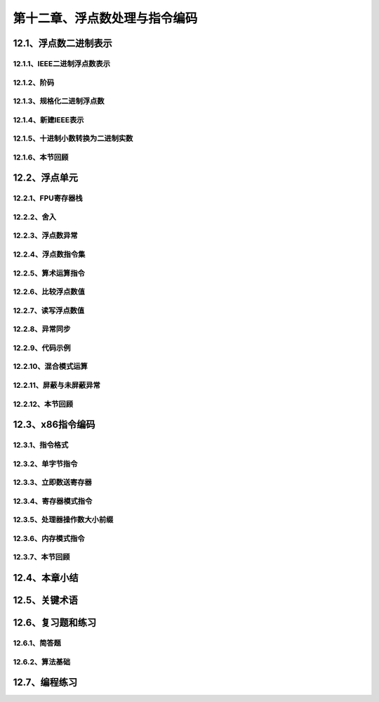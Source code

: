 第十二章、浮点数处理与指令编码
=======================================================================


12.1、浮点数二进制表示
---------------------------------------------------------------------
12.1.1、IEEE二进制浮点数表示
^^^^^^^^^^^^^^^^^^^^^^^^^^^^^^^^^^^^^^^^^^^^^^^^^^^^^^^^^^^^^^^^^^^
12.1.2、阶码
^^^^^^^^^^^^^^^^^^^^^^^^^^^^^^^^^^^^^^^^^^^^^^^^^^^^^^^^^^^^^^^^^^^
12.1.3、规格化二进制浮点数
^^^^^^^^^^^^^^^^^^^^^^^^^^^^^^^^^^^^^^^^^^^^^^^^^^^^^^^^^^^^^^^^^^^
12.1.4、新建IEEE表示
^^^^^^^^^^^^^^^^^^^^^^^^^^^^^^^^^^^^^^^^^^^^^^^^^^^^^^^^^^^^^^^^^^^
12.1.5、十进制小数转换为二进制实数
^^^^^^^^^^^^^^^^^^^^^^^^^^^^^^^^^^^^^^^^^^^^^^^^^^^^^^^^^^^^^^^^^^^
12.1.6、本节回顾
^^^^^^^^^^^^^^^^^^^^^^^^^^^^^^^^^^^^^^^^^^^^^^^^^^^^^^^^^^^^^^^^^^^

12.2、浮点单元
---------------------------------------------------------------------
12.2.1、FPU寄存器栈
^^^^^^^^^^^^^^^^^^^^^^^^^^^^^^^^^^^^^^^^^^^^^^^^^^^^^^^^^^^^^^^^^^^
12.2.2、舍入
^^^^^^^^^^^^^^^^^^^^^^^^^^^^^^^^^^^^^^^^^^^^^^^^^^^^^^^^^^^^^^^^^^^
12.2.3、浮点数异常
^^^^^^^^^^^^^^^^^^^^^^^^^^^^^^^^^^^^^^^^^^^^^^^^^^^^^^^^^^^^^^^^^^^
12.2.4、浮点数指令集
^^^^^^^^^^^^^^^^^^^^^^^^^^^^^^^^^^^^^^^^^^^^^^^^^^^^^^^^^^^^^^^^^^^
12.2.5、算术运算指令
^^^^^^^^^^^^^^^^^^^^^^^^^^^^^^^^^^^^^^^^^^^^^^^^^^^^^^^^^^^^^^^^^^^
12.2.6、比较浮点数值
^^^^^^^^^^^^^^^^^^^^^^^^^^^^^^^^^^^^^^^^^^^^^^^^^^^^^^^^^^^^^^^^^^^
12.2.7、读写浮点数值
^^^^^^^^^^^^^^^^^^^^^^^^^^^^^^^^^^^^^^^^^^^^^^^^^^^^^^^^^^^^^^^^^^^
12.2.8、异常同步
^^^^^^^^^^^^^^^^^^^^^^^^^^^^^^^^^^^^^^^^^^^^^^^^^^^^^^^^^^^^^^^^^^^
12.2.9、代码示例
^^^^^^^^^^^^^^^^^^^^^^^^^^^^^^^^^^^^^^^^^^^^^^^^^^^^^^^^^^^^^^^^^^^
12.2.10、混合模式运算
^^^^^^^^^^^^^^^^^^^^^^^^^^^^^^^^^^^^^^^^^^^^^^^^^^^^^^^^^^^^^^^^^^^
12.2.11、屏蔽与未屏蔽异常
^^^^^^^^^^^^^^^^^^^^^^^^^^^^^^^^^^^^^^^^^^^^^^^^^^^^^^^^^^^^^^^^^^^
12.2.12、本节回顾
^^^^^^^^^^^^^^^^^^^^^^^^^^^^^^^^^^^^^^^^^^^^^^^^^^^^^^^^^^^^^^^^^^^


12.3、x86指令编码
---------------------------------------------------------------------
12.3.1、指令格式
^^^^^^^^^^^^^^^^^^^^^^^^^^^^^^^^^^^^^^^^^^^^^^^^^^^^^^^^^^^^^^^^^^^
12.3.2、单字节指令
^^^^^^^^^^^^^^^^^^^^^^^^^^^^^^^^^^^^^^^^^^^^^^^^^^^^^^^^^^^^^^^^^^^
12.3.3、立即数送寄存器
^^^^^^^^^^^^^^^^^^^^^^^^^^^^^^^^^^^^^^^^^^^^^^^^^^^^^^^^^^^^^^^^^^^
12.3.4、寄存器模式指令
^^^^^^^^^^^^^^^^^^^^^^^^^^^^^^^^^^^^^^^^^^^^^^^^^^^^^^^^^^^^^^^^^^^
12.3.5、处理器操作数大小前缀
^^^^^^^^^^^^^^^^^^^^^^^^^^^^^^^^^^^^^^^^^^^^^^^^^^^^^^^^^^^^^^^^^^^
12.3.6、内存模式指令
^^^^^^^^^^^^^^^^^^^^^^^^^^^^^^^^^^^^^^^^^^^^^^^^^^^^^^^^^^^^^^^^^^^
12.3.7、本节回顾
^^^^^^^^^^^^^^^^^^^^^^^^^^^^^^^^^^^^^^^^^^^^^^^^^^^^^^^^^^^^^^^^^^^


12.4、本章小结
---------------------------------------------------------------------
12.5、关键术语
---------------------------------------------------------------------
12.6、复习题和练习
---------------------------------------------------------------------
12.6.1、简答题
^^^^^^^^^^^^^^^^^^^^^^^^^^^^^^^^^^^^^^^^^^^^^^^^^^^^^^^^^^^^^^^^^^^
12.6.2、算法基础
^^^^^^^^^^^^^^^^^^^^^^^^^^^^^^^^^^^^^^^^^^^^^^^^^^^^^^^^^^^^^^^^^^^
12.7、编程练习
---------------------------------------------------------------------










